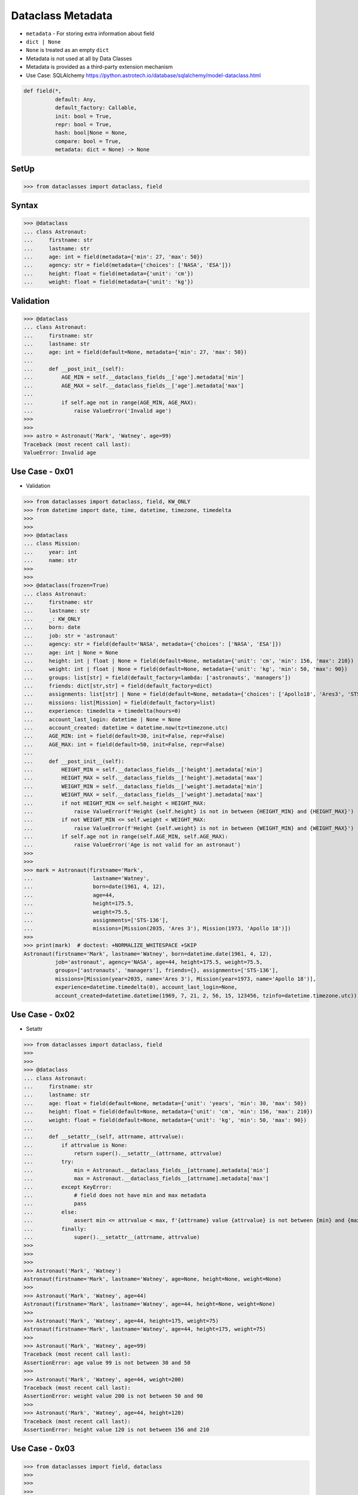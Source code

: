 Dataclass Metadata
==================
* ``metadata`` - For storing extra information about field
* ``dict | None``
* ``None`` is treated as an empty ``dict``
* Metadata is not used at all by Data Classes
* Metadata is provided as a third-party extension mechanism
* Use Case: SQLAlchemy https://python.astrotech.io/database/sqlalchemy/model-dataclass.html

.. code-block:: text

    def field(*,
              default: Any,
              default_factory: Callable,
              init: bool = True,
              repr: bool = True,
              hash: bool|None = None,
              compare: bool = True,
              metadata: dict = None) -> None

SetUp
-----
>>> from dataclasses import dataclass, field


Syntax
------
>>> @dataclass
... class Astronaut:
...     firstname: str
...     lastname: str
...     age: int = field(metadata={'min': 27, 'max': 50})
...     agency: str = field(metadata={'choices': ['NASA', 'ESA']})
...     height: float = field(metadata={'unit': 'cm'})
...     weight: float = field(metadata={'unit': 'kg'})


Validation
----------
>>> @dataclass
... class Astronaut:
...     firstname: str
...     lastname: str
...     age: int = field(default=None, metadata={'min': 27, 'max': 50})
...
...     def __post_init__(self):
...         AGE_MIN = self.__dataclass_fields__['age'].metadata['min']
...         AGE_MAX = self.__dataclass_fields__['age'].metadata['max']
...
...         if self.age not in range(AGE_MIN, AGE_MAX):
...             raise ValueError('Invalid age')
>>>
>>>
>>> astro = Astronaut('Mark', 'Watney', age=99)
Traceback (most recent call last):
ValueError: Invalid age


Use Case - 0x01
---------------
* Validation

>>> from dataclasses import dataclass, field, KW_ONLY
>>> from datetime import date, time, datetime, timezone, timedelta
>>>
>>>
>>> @dataclass
... class Mission:
...     year: int
...     name: str
>>>
>>>
>>> @dataclass(frozen=True)
... class Astronaut:
...     firstname: str
...     lastname: str
...     _: KW_ONLY
...     born: date
...     job: str = 'astronaut'
...     agency: str = field(default='NASA', metadata={'choices': ['NASA', 'ESA']})
...     age: int | None = None
...     height: int | float | None = field(default=None, metadata={'unit': 'cm', 'min': 156, 'max': 210})
...     weight: int | float | None = field(default=None, metadata={'unit': 'kg', 'min': 50, 'max': 90})
...     groups: list[str] = field(default_factory=lambda: ['astronauts', 'managers'])
...     friends: dict[str,str] = field(default_factory=dict)
...     assignments: list[str] | None = field(default=None, metadata={'choices': ['Apollo18', 'Ares3', 'STS-136']})
...     missions: list[Mission] = field(default_factory=list)
...     experience: timedelta = timedelta(hours=0)
...     account_last_login: datetime | None = None
...     account_created: datetime = datetime.now(tz=timezone.utc)
...     AGE_MIN: int = field(default=30, init=False, repr=False)
...     AGE_MAX: int = field(default=50, init=False, repr=False)
...
...     def __post_init__(self):
...         HEIGHT_MIN = self.__dataclass_fields__['height'].metadata['min']
...         HEIGHT_MAX = self.__dataclass_fields__['height'].metadata['max']
...         WEIGHT_MIN = self.__dataclass_fields__['weight'].metadata['min']
...         WEIGHT_MAX = self.__dataclass_fields__['weight'].metadata['max']
...         if not HEIGHT_MIN <= self.height < HEIGHT_MAX:
...             raise ValueError(f'Height {self.height} is not in between {HEIGHT_MIN} and {HEIGHT_MAX}')
...         if not WEIGHT_MIN <= self.weight < WEIGHT_MAX:
...             raise ValueError(f'Height {self.weight} is not in between {WEIGHT_MIN} and {WEIGHT_MAX}')
...         if self.age not in range(self.AGE_MIN, self.AGE_MAX):
...             raise ValueError('Age is not valid for an astronaut')
>>>
>>>
>>> mark = Astronaut(firstname='Mark',
...                   lastname='Watney',
...                   born=date(1961, 4, 12),
...                   age=44,
...                   height=175.5,
...                   weight=75.5,
...                   assignments=['STS-136'],
...                   missions=[Mission(2035, 'Ares 3'), Mission(1973, 'Apollo 18')])
>>>
>>> print(mark)  # doctest: +NORMALIZE_WHITESPACE +SKIP
Astronaut(firstname='Mark', lastname='Watney', born=datetime.date(1961, 4, 12),
          job='astronaut', agency='NASA', age=44, height=175.5, weight=75.5,
          groups=['astronauts', 'managers'], friends={}, assignments=['STS-136'],
          missions=[Mission(year=2035, name='Ares 3'), Mission(year=1973, name='Apollo 18')],
          experience=datetime.timedelta(0), account_last_login=None,
          account_created=datetime.datetime(1969, 7, 21, 2, 56, 15, 123456, tzinfo=datetime.timezone.utc))


Use Case - 0x02
---------------
* Setattr

>>> from dataclasses import dataclass, field
>>>
>>>
>>> @dataclass
... class Astronaut:
...     firstname: str
...     lastname: str
...     age: float = field(default=None, metadata={'unit': 'years', 'min': 30, 'max': 50})
...     height: float = field(default=None, metadata={'unit': 'cm', 'min': 156, 'max': 210})
...     weight: float = field(default=None, metadata={'unit': 'kg', 'min': 50, 'max': 90})
...
...     def __setattr__(self, attrname, attrvalue):
...         if attrvalue is None:
...             return super().__setattr__(attrname, attrvalue)
...         try:
...             min = Astronaut.__dataclass_fields__[attrname].metadata['min']
...             max = Astronaut.__dataclass_fields__[attrname].metadata['max']
...         except KeyError:
...             # field does not have min and max metadata
...             pass
...         else:
...             assert min <= attrvalue < max, f'{attrname} value {attrvalue} is not between {min} and {max}'
...         finally:
...             super().__setattr__(attrname, attrvalue)
>>>
>>>
>>>
>>> Astronaut('Mark', 'Watney')
Astronaut(firstname='Mark', lastname='Watney', age=None, height=None, weight=None)
>>>
>>> Astronaut('Mark', 'Watney', age=44)
Astronaut(firstname='Mark', lastname='Watney', age=44, height=None, weight=None)
>>>
>>> Astronaut('Mark', 'Watney', age=44, height=175, weight=75)
Astronaut(firstname='Mark', lastname='Watney', age=44, height=175, weight=75)
>>>
>>> Astronaut('Mark', 'Watney', age=99)
Traceback (most recent call last):
AssertionError: age value 99 is not between 30 and 50
>>>
>>> Astronaut('Mark', 'Watney', age=44, weight=200)
Traceback (most recent call last):
AssertionError: weight value 200 is not between 50 and 90
>>>
>>> Astronaut('Mark', 'Watney', age=44, height=120)
Traceback (most recent call last):
AssertionError: height value 120 is not between 156 and 210


Use Case - 0x03
---------------
>>> from dataclasses import field, dataclass
>>>
>>>
>>>
>>> @dataclass
... class Astronaut:
...     firstname: str
...     lastname: str
...     age: int = field(metadata={'unit': 'years', 'type': 'range', 'min': 30, 'max': 50})
...     height: float = field(metadata={'unit': 'cm', 'type': 'range', 'min': 150, 'max': 200})
...     weight: float = field(metadata={'unit': 'kg', 'type': 'range', 'min': 50, 'max': 90})
...     agency: str = field(metadata={'type': 'choices', 'options': ['NASA', 'ESA']})
...
...     def __post_init__(self):
...         for fieldname, field in self.__dataclass_fields__.items():
...             if not hasattr(field, 'metadata'):
...                 continue
...             if 'type' not in field.metadata:
...                 continue
...             value = getattr(self, field.name)
...             match field.metadata['type']:
...                 case 'range': self._validate_range(field, value)
...                 case 'choices': self._validate_choices(field, value)
...
...     def _validate_range(self, field, value):
...         min = field.metadata['min']
...         max = field.metadata['max']
...         if not min <= value < max:
...             raise ValueError(f'{field.name} value ({value}) is not between {min} and {max}')
...
...     def _validate_choices(self, field, value):
...         options = field.metadata['options']
...         if value not in options:
...             raise ValueError(f'{field.name} value ({value}) not in options: {options}')

>>> mark = Astronaut('Mark', 'Watney', age=35, weight=75, height=185, agency='NASA')
>>> mark = Astronaut('Mark', 'Watney', age=35, weight=75, height=185, agency='ESA')
>>>
>>> mark = Astronaut('Mark', 'Watney', age=35, weight=75, height=185, agency='POLSA')
Traceback (most recent call last):
ValueError: agency value (POLSA) not in options: ['NASA', 'ESA']

>>> mark = Astronaut('Mark', 'Watney', age=35, weight=75, height=185, agency='NASA')
>>>
>>> mark = Astronaut('Mark', 'Watney', age=35, weight=75, height=120, agency='NASA')
Traceback (most recent call last):
ValueError: height value (120) is not between 150 and 200
>>>
>>> mark = Astronaut('Mark', 'Watney', age=35, weight=75, height=210, agency='NASA')
Traceback (most recent call last):
ValueError: height value (210) is not between 150 and 200

>>> mark = Astronaut('Mark', 'Watney', age=40, weight=75, height=180, agency='NASA')
>>>
>>> mark = Astronaut('Mark', 'Watney', age=20, weight=75, height=180, agency='NASA')
Traceback (most recent call last):
ValueError: age value (20) is not between 30 and 50
>>>
>>> mark = Astronaut('Mark', 'Watney', age=60, weight=75, height=180, agency='NASA')
Traceback (most recent call last):
ValueError: age value (60) is not between 30 and 50



Use Case - 0x03
---------------
>>> from dataclasses import dataclass, field
>>>
>>>
>>> @dataclass
... class Astronaut:
...     firstname: str
...     lastname: str
...     age: int = field(default=None, metadata={'type': 'range', 'unit': 'years', 'min': 30, 'max': 50})
...     height: float | None = field(default=None, metadata={'type': 'range', 'unit': 'cm',  'min': 156, 'max': 210})
...     agency: str | None = field(default='NASA', metadata={'type': 'choices', 'options': ['NASA', 'ESA']})
...
...     def _validate_range(self, attrname, value):
...         min = self.__dataclass_fields__[attrname].metadata['min']
...         max = self.__dataclass_fields__[attrname].metadata['max']
...         if value and not min <= value <= max:
...             raise ValueError(f'Attribute {attrname} is not between {min} and {max}')
...
...     def _validate_choices(self, attrname, value):
...         options = self.__dataclass_fields__[attrname].metadata['options']
...         if options and value not in options:
...             raise ValueError(f'Attribute {attrname} is not an option, choices are: {options}')
...
...     def __setattr__(self, attrname, value):
...         try:
...             attrtype = self.__dataclass_fields__[attrname].metadata['type']
...         except KeyError:
...             return super().__setattr__(attrname, value)
...         match attrtype:
...             case 'range':   self._validate_range(attrname, value)
...             case 'choices': self._validate_choices(attrname, value)
...             case _: raise NotImplementedError
>>>
>>>
>>> mark = Astronaut('Mark', 'Watney')
>>>
>>> mark
Astronaut(firstname='Mark', lastname='Watney', age=None, height=None, agency='NASA')
>>>
>>> mark.agency = 'ESA'
>>> mark.agency = 'Roscosmos'
Traceback (most recent call last):
ValueError: Attribute agency is not an option, choices are: ['NASA', 'ESA']
>>>
>>> mark.age = 40
>>> mark.age = 10
Traceback (most recent call last):
ValueError: Attribute age is not between 30 and 50


Use Case - 0x04
---------------
>>> # doctest: +SKIP
... from __future__ import annotations
... from dataclasses import dataclass, field
... from sqlalchemy import Column, ForeignKey, Integer, String
... from sqlalchemy.orm import registry, relationship
...
... mapper_registry = registry()
...
...
... @mapper_registry.mapped
... @dataclass
... class User:
...     __tablename__ = "user"
...     __sa_dataclass_metadata_key__ = "db"
...
...     id: int = field(init=False, metadata={"db": Column(Integer, primary_key=True)})
...     name: str = field(default=None, metadata={"db": Column(String(50))})
...     fullname: str = field(default=None, metadata={"db": Column(String(50))})
...     nickname: str = field(default=None, metadata={"db": Column(String(12))})
...     addresses: list[Address] = field(default_factory=list, metadata={"db": relationship("Address")})
...
...
... @mapper_registry.mapped
... @dataclass
... class Address:
...     __tablename__ = "address"
...     __sa_dataclass_metadata_key__ = "db"
...
...     id: int = field(init=False, metadata={"db": Column(Integer, primary_key=True)})
...     user_id: int = field(init=False, metadata={"db": Column(ForeignKey("user.id"))})
...     email_address: str = field(default=None, metadata={"db": Column(String(50))})


Use Case - 0x05
---------------
>>> from dataclasses import dataclass, field

>>> @dataclass
... class BaseModel:
...     def _validate_range(self, fieldname, field):
...         value = getattr(self, fieldname)
...         MIN = field.metadata['min']
...         MAX = field.metadata['max']
...         if not MIN <= value < MAX:
...             raise ValueError(f'{fieldname} value ({value}) not between {MIN} and {MAX}')
...
...     def _validate_choices(self, fieldname, field):
...         value = getattr(self, fieldname)
...         OPTIONS = field.metadata['options']
...         if value not in OPTIONS:
...             raise ValueError(f'{fieldname} value ({value}) not in {OPTIONS}')
...
...     def __post_init__(self):
...         for fieldname, field in self.__dataclass_fields__.items():
...             if 'type' in field.metadata:
...                 match field.metadata['type']:
...                     case 'range': self._validate_range(fieldname, field)
...                     case 'choices': self._validate_choices(fieldname, field)
...                     case _: raise TypeError

>>> @dataclass
... class Astronaut(BaseModel):
...     firstname: str
...     lastname: str
...     age: int = field(default=None, metadata={'unit': 'years', 'type': 'range', 'min': 30, 'max': 50, 'database': 'SmallPositiveInteger'})
...     height: float = field(default=None, metadata={'unit': 'cm', 'type': 'range', 'min': 150, 'max': 210, 'database':'Decimal(3,2)'})
...     weight: float = field(default=None, metadata={'unit': 'kg', 'type': 'range', 'min': 55, 'max': 85, 'database':'Decimal(3,2)'})
...     agency: str = field(default=None, metadata={'type': 'choices', 'options': ['NASA', 'ESA', 'POLSA'], 'database':'VarChar(30)'})

>>> mark = Astronaut('Mark', 'Watney', age=49, height=185, weight=75, agency='NASA')

>>> mark = Astronaut('Mark', 'Watney', age=49, height=185, weight=75, agency='Roscosmos')
Traceback (most recent call last):
ValueError: agency value (Roscosmos) not in ['NASA', 'ESA', 'POLSA']

>>> mark = Astronaut('Mark', 'Watney', age=49, height=185, weight=90, agency='NASA')
Traceback (most recent call last):
ValueError: weight value (90) not between 55 and 85

>>> mark = Astronaut('Mark', 'Watney', age=60, height=185, weight=75, agency='NASA')
Traceback (most recent call last):
ValueError: age value (60) not between 30 and 50
